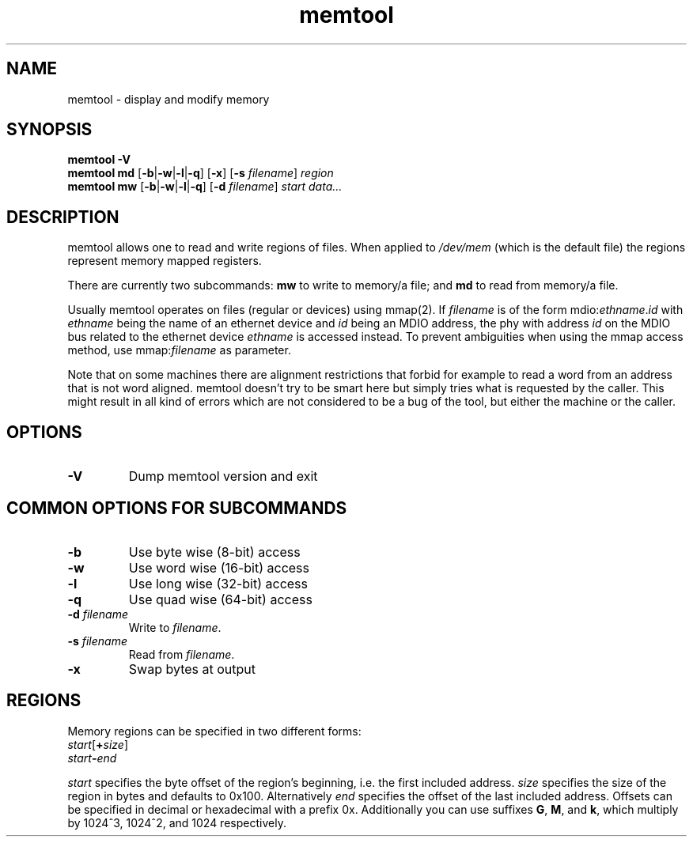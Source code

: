 .TH memtool "1" "December 2015" "memtool - display and modify memory"
.SH NAME
memtool \- display and modify memory
.SH SYNOPSIS
.B memtool -V
.br
.B memtool md
.RB [\| \-b \||\| \-w \||\| \-l \||\| \-q \|]
.RB [\| \-x \|]
.RB [\| \-s
.IR filename \|]
.I region
.br
.B memtool mw
.RB [\| \-b \||\| \-w \||\| \-l \||\| \-q \|]
.RB [\| \-d
.IR filename \|]
.I start
.I data...

.SH DESCRIPTION
memtool allows one to read and write regions of files. When applied to
.I /dev/mem
(which is the default file) the regions represent memory mapped registers.
.PP
There are currently two subcommands:
.B mw
to write to memory/a file; and
.B md
to read from memory/a file.

Usually memtool operates on files (regular or devices) using mmap(2). If
.I filename
is of the form
.RI mdio: ethname . id
with
.I ethname
being the name of an ethernet device and
.I id
being an MDIO address, the phy with address
.I id
on the MDIO bus related to the ethernet device
.I ethname
is accessed instead. To prevent ambiguities when using the mmap access method, use
.RI mmap: filename
as parameter.

Note that on some machines there are alignment restrictions that forbid for
example to read a word from an address that is not word aligned. memtool
doesn't try to be smart here but simply tries what is requested by the caller.
This might result in all kind of errors which are not considered to be a bug of
the tool, but either the machine or the caller.

.SH OPTIONS
.TP
.B \-V
Dump memtool version and exit

.SH COMMON OPTIONS FOR SUBCOMMANDS
.TP
.B \-b
Use byte wise (8-bit) access
.TP
.B \-w
Use word wise (16-bit) access
.TP
.B \-l 
Use long wise (32-bit) access
.TP
.BR \-q
Use quad wise (64-bit) access
.TP
\fB\-d \fIfilename
Write to
.IR filename .
.TP
\fB\-s \fIfilename
Read from
.IR filename .
.TP
.B \-x
Swap bytes at output

.SH REGIONS
Memory regions can be specified in two different forms:
.TP
\fIstart\fR[\fB+\fIsize\fR]
.TP
.IB start \- end
.PP
.I start
specifies the byte offset of the region's beginning, i.e. the first included
address.
.I size
specifies the size of the region in bytes and defaults to 0x100. Alternatively
.I end
specifies the offset of the last included address.
Offsets can be specified in decimal or hexadecimal with a prefix 0x.
Additionally you can use suffixes
.BR G ", " M ", and " k ,
which multiply by 1024^3, 1024^2, and 1024 respectively.
